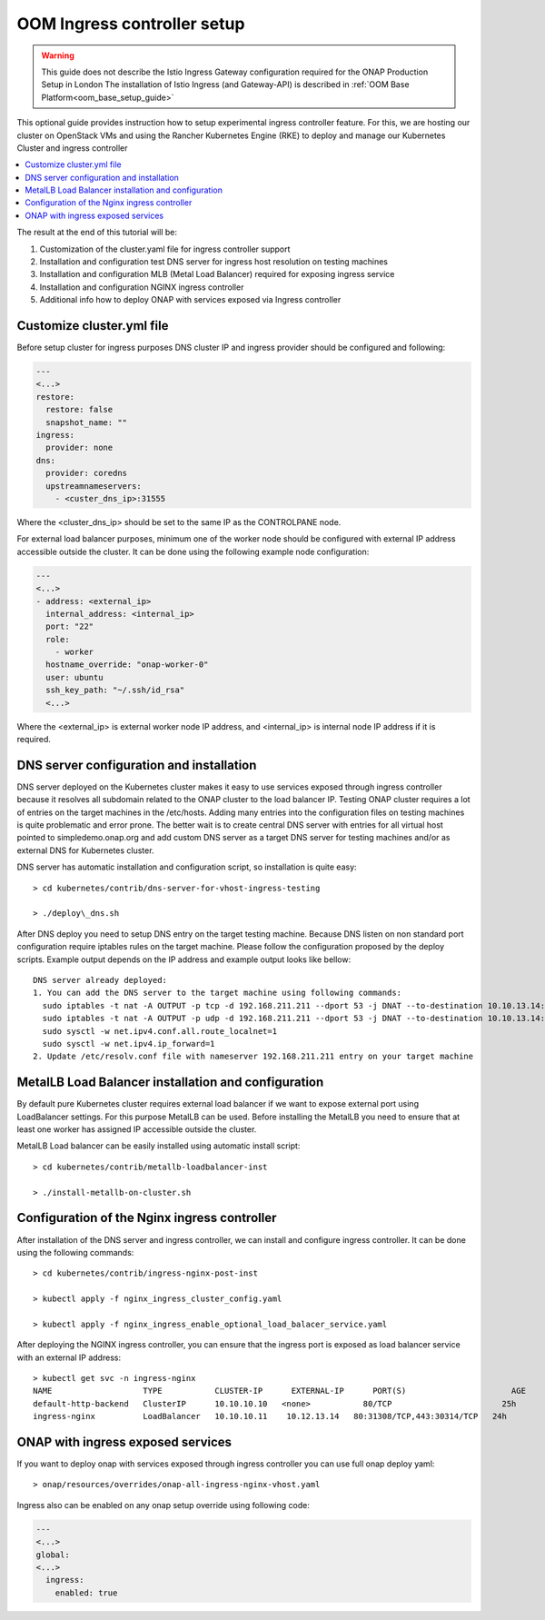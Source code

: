 .. This work is licensed under a Creative Commons Attribution 4.0
.. International License.
.. http://creativecommons.org/licenses/by/4.0
.. Copyright 2020, Samsung Electronics
.. Modification copyright (C) 2022 Nordix Foundation

.. Links
.. _metallb Metal Load Balancer installation: https://metallb.universe.tf/installation/

.. _oom_setup_ingress_controller:

OOM Ingress controller setup
============================

.. warning::
    This guide does not describe the Istio Ingress Gateway configuration
    required for the ONAP Production Setup in London
    The installation of Istio Ingress (and Gateway-API) is described in
    :ref:`OOM Base Platform<oom_base_setup_guide>`

This optional guide provides instruction how to setup experimental ingress controller
feature. For this, we are hosting our cluster on OpenStack VMs and using the
Rancher Kubernetes Engine (RKE) to deploy and manage our Kubernetes Cluster and
ingress controller

.. contents::
   :backlinks: top
   :depth: 1
   :local:
..

The result at the end of this tutorial will be:

#. Customization of the cluster.yaml file for ingress controller support

#. Installation and configuration test DNS server for ingress host resolution
   on testing machines

#. Installation and configuration MLB (Metal Load Balancer) required for
   exposing ingress service

#. Installation and configuration NGINX ingress controller

#. Additional info how to deploy ONAP with services exposed via Ingress
   controller

Customize cluster.yml file
--------------------------

Before setup cluster for ingress purposes DNS cluster IP and ingress provider
should be configured and following:

.. code-block:: yaml

  ---
  <...>
  restore:
    restore: false
    snapshot_name: ""
  ingress:
    provider: none
  dns:
    provider: coredns
    upstreamnameservers:
      - <custer_dns_ip>:31555

Where the <cluster_dns_ip> should be set to the same IP as the CONTROLPANE
node.

For external load balancer purposes, minimum one of the worker node should be
configured with external IP address accessible outside the cluster. It can be
done using the following example node configuration:

.. code-block:: yaml

  ---
  <...>
  - address: <external_ip>
    internal_address: <internal_ip>
    port: "22"
    role:
      - worker
    hostname_override: "onap-worker-0"
    user: ubuntu
    ssh_key_path: "~/.ssh/id_rsa"
    <...>

Where the <external_ip> is external worker node IP address, and <internal_ip>
is internal node IP address if it is required.


DNS server configuration and installation
-----------------------------------------

DNS server deployed on the Kubernetes cluster makes it easy to use services
exposed through ingress controller because it resolves all subdomain related to
the ONAP cluster to the load balancer IP. Testing ONAP cluster requires a lot
of entries on the target machines in the /etc/hosts. Adding many entries into
the configuration files on testing machines is quite problematic and error
prone. The better wait is to create central DNS server with entries for all
virtual host pointed to simpledemo.onap.org and add custom DNS server as a
target DNS server for testing machines and/or as external DNS for Kubernetes
cluster.

DNS server has automatic installation and configuration script, so installation
is quite easy::

  > cd kubernetes/contrib/dns-server-for-vhost-ingress-testing

  > ./deploy\_dns.sh

After DNS deploy you need to setup DNS entry on the target testing machine.
Because DNS listen on non standard port configuration require iptables rules
on the target machine. Please follow the configuration proposed by the deploy
scripts.
Example output depends on the IP address and example output looks like bellow::

  DNS server already deployed:
  1. You can add the DNS server to the target machine using following commands:
    sudo iptables -t nat -A OUTPUT -p tcp -d 192.168.211.211 --dport 53 -j DNAT --to-destination 10.10.13.14:31555
    sudo iptables -t nat -A OUTPUT -p udp -d 192.168.211.211 --dport 53 -j DNAT --to-destination 10.10.13.14:31555
    sudo sysctl -w net.ipv4.conf.all.route_localnet=1
    sudo sysctl -w net.ipv4.ip_forward=1
  2. Update /etc/resolv.conf file with nameserver 192.168.211.211 entry on your target machine


MetalLB Load Balancer installation and configuration
----------------------------------------------------

By default pure Kubernetes cluster requires external load balancer if we want
to expose external port using LoadBalancer settings. For this purpose MetalLB
can be used. Before installing the MetalLB you need to ensure that at least one
worker has assigned IP accessible outside the cluster.

MetalLB Load balancer can be easily installed using automatic install script::

  > cd kubernetes/contrib/metallb-loadbalancer-inst

  > ./install-metallb-on-cluster.sh


Configuration of the Nginx ingress controller
---------------------------------------------

After installation of the DNS server and ingress controller, we can install and
configure ingress controller.
It can be done using the following commands::

  > cd kubernetes/contrib/ingress-nginx-post-inst

  > kubectl apply -f nginx_ingress_cluster_config.yaml

  > kubectl apply -f nginx_ingress_enable_optional_load_balacer_service.yaml

After deploying the NGINX ingress controller, you can ensure that the ingress port is
exposed as load balancer service with an external IP address::

  > kubectl get svc -n ingress-nginx
  NAME                   TYPE           CLUSTER-IP      EXTERNAL-IP      PORT(S)                      AGE
  default-http-backend   ClusterIP      10.10.10.10   <none>           80/TCP                       25h
  ingress-nginx          LoadBalancer   10.10.10.11    10.12.13.14   80:31308/TCP,443:30314/TCP   24h


ONAP with ingress exposed services
----------------------------------

If you want to deploy onap with services exposed through ingress controller you
can use full onap deploy yaml::

  > onap/resources/overrides/onap-all-ingress-nginx-vhost.yaml

Ingress also can be enabled on any onap setup override using following code:

.. code-block:: yaml

  ---
  <...>
  global:
  <...>
    ingress:
      enabled: true
